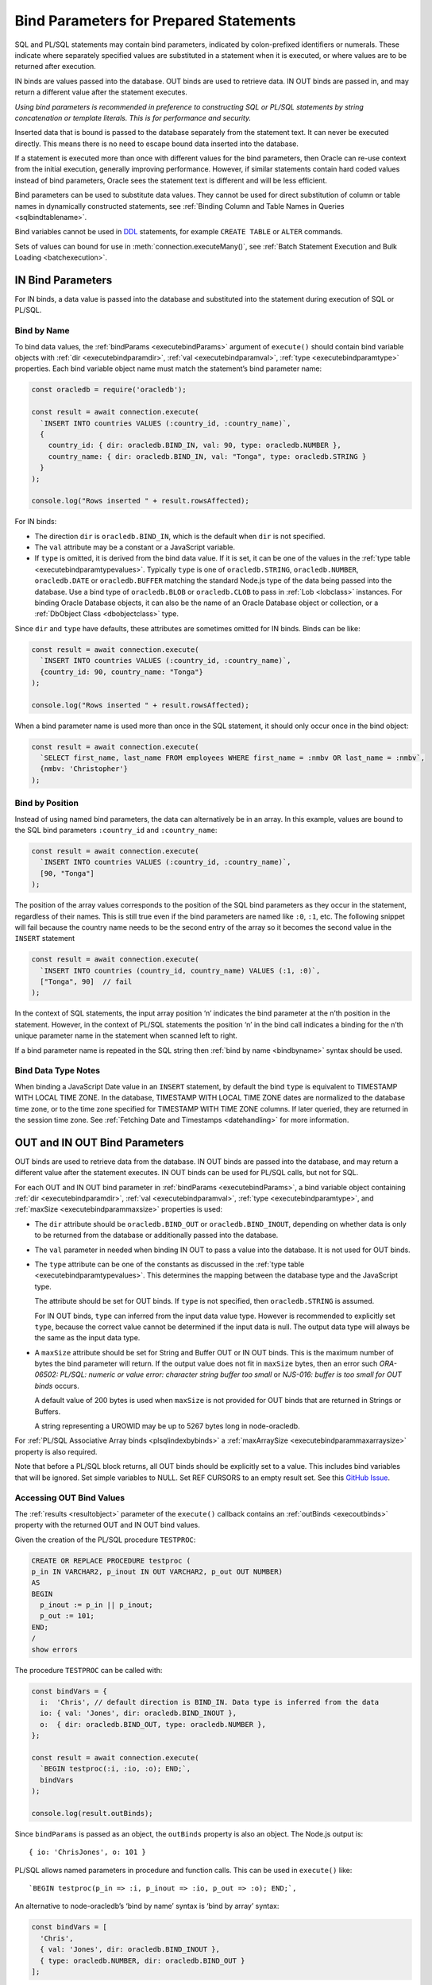 .. _bind:

***************************************
Bind Parameters for Prepared Statements
***************************************

SQL and PL/SQL statements may contain bind parameters, indicated by
colon-prefixed identifiers or numerals. These indicate where separately
specified values are substituted in a statement when it is executed, or
where values are to be returned after execution.

IN binds are values passed into the database. OUT binds are used to
retrieve data. IN OUT binds are passed in, and may return a different
value after the statement executes.

*Using bind parameters is recommended in preference to constructing SQL
or PL/SQL statements by string concatenation or template literals. This
is for performance and security.*

Inserted data that is bound is passed to the database separately from
the statement text. It can never be executed directly. This means there
is no need to escape bound data inserted into the database.

If a statement is executed more than once with different values for the
bind parameters, then Oracle can re-use context from the initial
execution, generally improving performance. However, if similar
statements contain hard coded values instead of bind parameters, Oracle
sees the statement text is different and will be less efficient.

Bind parameters can be used to substitute data values. They cannot be
used for direct substitution of column or table names in dynamically
constructed statements, see :ref:`Binding Column and Table Names in
Queries <sqlbindtablename>`.

Bind variables cannot be used in `DDL <https://www.oracle.com/pls/topic/
lookup?ctx=dblatest&id=GUID-FD9A8CB4-6B9A-44E5-B114-EFB8DA76FC88>`__
statements, for example ``CREATE TABLE`` or ``ALTER`` commands.

Sets of values can bound for use in :meth:`connection.executeMany()`,
see :ref:`Batch Statement Execution and Bulk Loading <batchexecution>`.

.. _inbind:

IN Bind Parameters
==================

For IN binds, a data value is passed into the database and substituted
into the statement during execution of SQL or PL/SQL.

.. _bindbyname:

Bind by Name
------------

To bind data values, the :ref:`bindParams <executebindParams>`
argument of ``execute()`` should contain bind variable objects with
:ref:`dir <executebindparamdir>`, :ref:`val <executebindparamval>`,
:ref:`type <executebindparamtype>` properties. Each bind variable
object name must match the statement’s bind parameter name:

.. code:: javascript

   const oracledb = require('oracledb');

   const result = await connection.execute(
     `INSERT INTO countries VALUES (:country_id, :country_name)`,
     {
       country_id: { dir: oracledb.BIND_IN, val: 90, type: oracledb.NUMBER },
       country_name: { dir: oracledb.BIND_IN, val: "Tonga", type: oracledb.STRING }
     }
   );

   console.log("Rows inserted " + result.rowsAffected);

For IN binds:

-  The direction ``dir`` is ``oracledb.BIND_IN``, which is the default
   when ``dir`` is not specified.

-  The ``val`` attribute may be a constant or a JavaScript variable.

-  If ``type`` is omitted, it is derived from the bind data value. If it
   is set, it can be one of the values in the :ref:`type
   table <executebindparamtypevalues>`. Typically ``type`` is one of
   ``oracledb.STRING``, ``oracledb.NUMBER``, ``oracledb.DATE`` or
   ``oracledb.BUFFER`` matching the standard Node.js type of the data
   being passed into the database. Use a bind type of ``oracledb.BLOB``
   or ``oracledb.CLOB`` to pass in :ref:`Lob <lobclass>` instances. For
   binding Oracle Database objects, it can also be the name of an Oracle
   Database object or collection, or a :ref:`DbObject
   Class <dbobjectclass>` type.

Since ``dir`` and ``type`` have defaults, these attributes are sometimes
omitted for IN binds. Binds can be like:

.. code:: javascript

   const result = await connection.execute(
     `INSERT INTO countries VALUES (:country_id, :country_name)`,
     {country_id: 90, country_name: "Tonga"}
   );

   console.log("Rows inserted " + result.rowsAffected);

When a bind parameter name is used more than once in the SQL statement,
it should only occur once in the bind object:

.. code:: javascript

   const result = await connection.execute(
     `SELECT first_name, last_name FROM employees WHERE first_name = :nmbv OR last_name = :nmbv`,
     {nmbv: 'Christopher'}
   );

Bind by Position
----------------

Instead of using named bind parameters, the data can alternatively be in
an array. In this example, values are bound to the SQL bind parameters
``:country_id`` and ``:country_name``:

.. code:: javascript

   const result = await connection.execute(
     `INSERT INTO countries VALUES (:country_id, :country_name)`,
     [90, "Tonga"]
   );

The position of the array values corresponds to the position of the SQL
bind parameters as they occur in the statement, regardless of their
names. This is still true even if the bind parameters are named like
``:0``, ``:1``, etc. The following snippet will fail because the country
name needs to be the second entry of the array so it becomes the second
value in the ``INSERT`` statement

.. code:: javascript

   const result = await connection.execute(
     `INSERT INTO countries (country_id, country_name) VALUES (:1, :0)`,
     ["Tonga", 90]  // fail
   );

In the context of SQL statements, the input array position ‘n’ indicates
the bind parameter at the n’th position in the statement. However, in
the context of PL/SQL statements the position ‘n’ in the bind call
indicates a binding for the n’th unique parameter name in the statement
when scanned left to right.

If a bind parameter name is repeated in the SQL string then :ref:`bind by
name <bindbyname>` syntax should be used.

Bind Data Type Notes
--------------------

When binding a JavaScript Date value in an ``INSERT`` statement, by
default the bind ``type`` is equivalent to TIMESTAMP WITH LOCAL TIME
ZONE. In the database, TIMESTAMP WITH LOCAL TIME ZONE dates are
normalized to the database time zone, or to the time zone specified for
TIMESTAMP WITH TIME ZONE columns. If later queried, they are returned in
the session time zone. See :ref:`Fetching Date and
Timestamps <datehandling>` for more information.

.. _outbind:

OUT and IN OUT Bind Parameters
==============================

OUT binds are used to retrieve data from the database. IN OUT binds are
passed into the database, and may return a different value after the
statement executes. IN OUT binds can be used for PL/SQL calls, but not
for SQL.

For each OUT and IN OUT bind parameter in
:ref:`bindParams <executebindParams>`, a bind variable object
containing :ref:`dir <executebindparamdir>`,
:ref:`val <executebindparamval>`,
:ref:`type <executebindparamtype>`, and
:ref:`maxSize <executebindparammaxsize>` properties is used:

-  The ``dir`` attribute should be ``oracledb.BIND_OUT`` or
   ``oracledb.BIND_INOUT``, depending on whether data is only to be
   returned from the database or additionally passed into the database.

-  The ``val`` parameter in needed when binding IN OUT to pass a value
   into the database. It is not used for OUT binds.

-  The ``type`` attribute can be one of the constants as discussed in
   the :ref:`type table <executebindparamtypevalues>`. This determines the
   mapping between the database type and the JavaScript type.

   The attribute should be set for OUT binds. If ``type`` is not
   specified, then ``oracledb.STRING`` is assumed.

   For IN OUT binds, ``type`` can inferred from the input data value
   type. However is recommended to explicitly set ``type``, because the
   correct value cannot be determined if the input data is null. The
   output data type will always be the same as the input data type.

-  A ``maxSize`` attribute should be set for String and Buffer OUT or IN
   OUT binds. This is the maximum number of bytes the bind parameter
   will return. If the output value does not fit in ``maxSize`` bytes,
   then an error such *ORA-06502: PL/SQL: numeric or value error:
   character string buffer too small* or *NJS-016: buffer is too small
   for OUT binds* occurs.

   A default value of 200 bytes is used when ``maxSize`` is not provided
   for OUT binds that are returned in Strings or Buffers.

   A string representing a UROWID may be up to 5267 bytes long in
   node-oracledb.

For :ref:`PL/SQL Associative Array binds <plsqlindexbybinds>` a
:ref:`maxArraySize <executebindparammaxarraysize>` property is also
required.

Note that before a PL/SQL block returns, all OUT binds should be
explicitly set to a value. This includes bind variables that will be
ignored. Set simple variables to NULL. Set REF CURSORS to an empty
result set. See this `GitHub
Issue <https://github.com/oracle/node-oracledb/issues/886>`__.

Accessing OUT Bind Values
-------------------------

The :ref:`results <resultobject>` parameter of the ``execute()``
callback contains an :ref:`outBinds <execoutbinds>` property with the
returned OUT and IN OUT bind values.

Given the creation of the PL/SQL procedure ``TESTPROC``:

.. code:: sql

   CREATE OR REPLACE PROCEDURE testproc (
   p_in IN VARCHAR2, p_inout IN OUT VARCHAR2, p_out OUT NUMBER)
   AS
   BEGIN
     p_inout := p_in || p_inout;
     p_out := 101;
   END;
   /
   show errors

The procedure ``TESTPROC`` can be called with:

.. code:: javascript

   const bindVars = {
     i:  'Chris', // default direction is BIND_IN. Data type is inferred from the data
     io: { val: 'Jones', dir: oracledb.BIND_INOUT },
     o:  { dir: oracledb.BIND_OUT, type: oracledb.NUMBER },
   };

   const result = await connection.execute(
     `BEGIN testproc(:i, :io, :o); END;`,
     bindVars
   );

   console.log(result.outBinds);

Since ``bindParams`` is passed as an object, the ``outBinds`` property
is also an object. The Node.js output is:

::

   { io: 'ChrisJones', o: 101 }

PL/SQL allows named parameters in procedure and function calls. This can
be used in ``execute()`` like:

::

     `BEGIN testproc(p_in => :i, p_inout => :io, p_out => :o); END;`,

An alternative to node-oracledb’s ‘bind by name’ syntax is ‘bind by
array’ syntax:

.. code:: javascript

   const bindVars = [
     'Chris',
     { val: 'Jones', dir: oracledb.BIND_INOUT },
     { type: oracledb.NUMBER, dir: oracledb.BIND_OUT }
   ];

When :ref:`bindParams <executebindParams>` is passed as an array, then
``outBinds`` is returned as an array, with the same order as the OUT
binds in the statement:

::

   [ 'ChrisJones', 101 ]

Mixing positional and named syntax is not supported. The following will
throw an error:

.. code:: javascript

   const bindVars = [
     'Chris',                                                  // valid
     { val: 'Jones', dir: oracledb.BIND_INOUT },               // valid
     { o: { type: oracledb.NUMBER, dir: oracledb.BIND_OUT } }  // invalid
   ];

.. _dmlreturn:

DML RETURNING Bind Parameters
=============================

“DML RETURNING” (also known as “RETURNING INTO”) statements such as
``INSERT INTO tab VALUES (:1) RETURNING ROWID INTO :2`` are a way
information can be returned about row changes from
`DML <https://www.oracle.com/pls/topic/lookup?ctx=dblatest&id=GUID-
2E008D4A-F6FD-4F34-9071-7E10419CA24D>`__
statements. For example you can use DML RETURNING to get the ROWIDs of
newly inserted rows. Another common use case is to return :ref:`auto
incremented column values <autoincrement>`.

For statements that affect single rows, you may prefer to use
:ref:`lastRowid <execlastrowid>`.

Bind parameters for DML RETURNING statements can use ``oracledb.BLOB``,
``oracledb.CLOB``, ``oracledb.STRING``, ``oracledb.NUMBER`` or
``oracledb.DATE`` for the BIND_OUT :ref:`type <executebindparamtype>`.
To bind named Oracle objects use the class name or
:ref:`DbObject <dbobjectclass>` prototype class for the bind type, as
shown for object binds in :ref:`Fetching Oracle Database Objects and
Collections <objects>`.

Oracle Database DATE, TIMESTAMP, TIMESTAMP WITH LOCAL TIME ZONE and
TIMESTAMP WITH TIME ZONE types can be bound as ``oracledb.DATE`` for DML
RETURNING. These types can also be bound as ``oracledb.STRING``, if
desired. ROWID and UROWID data to be returned can be bound as
``oracledb.STRING``. Note that a string representing a UROWID may be up
to 5267 bytes long.

For string and buffer types, an error occurs if
:ref:`maxSize <executebindparammaxsize>` is not large enough to hold a
returned value.

Note each DML RETURNING bind OUT parameter is returned as an array
containing zero or more elements. Application code that is designed to
expect only one value could be made more robust if it confirms the
returned array length is not greater than one. This will help identify
invalid data or an incorrect ``WHERE`` clause that causes more results
to be returned.

Duplicate binds (using the same bind name more than once in the
statement) are not allowed in a DML statement with a ``RETURNING``
clause, and no duplication is allowed between bind parameters in the DML
section and the ``RETURNING`` section of the statement.

An example of DML RETURNING binds is:

.. code:: javascript

   const result = await connection.execute(
     `UPDATE mytab SET name = :name
      WHERE id = :id
      RETURNING id, ROWID INTO :ids, :rids`,
     {
       id:    1001,
       name:  "Krishna",
       ids:   { type: oracledb.NUMBER, dir: oracledb.BIND_OUT },
       rids:  { type: oracledb.STRING, dir: oracledb.BIND_OUT }
     }
   );

   console.log(result.outBinds);

If the ``WHERE`` clause matches one record, the output would be like:

::

   { ids: [ 1001 ], rids: [ 'AAAbvZAAMAAABtNAAA' ] }

When a couple of rows match, the output could be:

::

   { ids: [ 1001, 1002 ],
     rids: [ 'AAAbvZAAMAAABtNAAA', 'AAAbvZAAMAAABtNAAB' ] }

If the ``WHERE`` clause matches no rows, the output would be:

::

   { ids: [], rids: [] }

.. _refcursors:

REF CURSOR Bind Parameters
==========================

Oracle REF CURSORS can be bound in node-oracledb by using the type
``oracledb.CURSOR`` in PL/SQL calls. For an OUT bind, the resulting bind
variable becomes a :ref:`ResultSet <resultsetclass>`, allowing rows to be
fetched using :meth:`~resultset.getRow()` or :meth:`~resultset.getRows()`.
The ResultSet can also be converted to a
Readable Stream by using :meth:`~resultset.toQueryStream()`.
Oracle :ref:`Implicit Results <implicitresults>` are an alternative way to
return query results from PL/SQL.

If using ``getRow()`` or ``getRows()`` the ResultSet must be freed using
:meth:`~resultset.close()` when all rows have been fetched, or when the
application does not want to continue getting more rows. If the REF
CURSOR is set to NULL or is not set in the PL/SQL procedure, then the
returned ResultSet is invalid and methods like ``getRows()`` will return
an error when invoked.

Given a PL/SQL procedure defined as:

.. code:: sql

   CREATE OR REPLACE PROCEDURE get_emp_rs (
     p_sal IN NUMBER,
     p_recordset OUT SYS_REFCURSOR) AS
   BEGIN
     OPEN p_recordset FOR
       SELECT first_name, salary, hire_date
       FROM   employees
       WHERE  salary > p_sal;
   END;
   /

This PL/SQL procedure can be called in node-oracledb using:

.. code:: javascript

   const result = await connection.execute(
     `"BEGIN get_emp_rs(:sal, :cursor); END;`,
     {
       sal: 6000,
       cursor: { type: oracledb.CURSOR, dir: oracledb.BIND_OUT }
     },
     {
       prefetchRows:   1000, // tune the internal getRow() data fetch performance
       fetchArraySize: 1000
     }
   );

   const resultSet = result.outBinds.cursor;
   let row;
   while ((row = await resultSet.getRow())) {
     console.log(row);
   }

   await resultSet.close();   // always close the ResultSet

All rows can be fetched in one operation by calling ``getRows()`` with
no argument. This is useful when the query is known to return a “small”
number of rows:

.. code:: javascript

   const result = await connection.execute(
     `"BEGIN get_emp_rs(:sal, :cursor); END;`,
     {
       sal: 6000,
       cursor: { type: oracledb.CURSOR, dir: oracledb.BIND_OUT }
     },
     {
       prefetchRows:   200, // tune the getRows() call
       fetchArraySize: 200
     }
   );

   const resultSet = result.outBinds.cursor;
   const rows = await resultSet.getRows();
   console.log(rows);

   await resultSet.close();   // always close the ResultSet

The :attr:`~oracledb.prefetchRows` and :attr:`~oracledb.fetchArraySize` can
be used to tune the ``getRows()`` call. The values must be set before, or when,
the ResultSet is obtained.

See `refcursor.js <https://github.com/oracle/node-oracledb/tree/main/examples
/refcursor.js>`__ for a complete example.

To convert the REF CURSOR ResultSet to a stream, use
:meth:`~resultset.toQueryStream()`:

.. code:: javascript

   const result = await connection.execute(
     `"BEGIN get_emp_rs(:sal, :cursor); END;`,
     {
       sal: 6000,
       cursor: { type: oracledb.CURSOR, dir: oracledb.BIND_OUT }
     }
   );

   const cursor = result.outBinds.cursor;
   const queryStream = cursor.toQueryStream();

   const consumeStream = new Promise((resolve, reject) => {
     queryStream.on('data', function(row) {
       console.log(row);
     });
     queryStream.on('error', reject);
     queryStream.on('close', resolve);
   });

   await consumeStream;

The connection must remain open until the stream is completely read.
Query results must be fetched to completion to avoid resource leaks. The
ResultSet ``close()`` call for streaming query results will be executed
internally when all data has been fetched.

If you want to pass a queried ResultSet into PL/SQL using direction
``oracledb.BIND_IN``, then set :ref:`prefetchRows <propexecprefetchrows>` to
0 for the query returning the ResultSet. This stops the first rows being
silently fetched by node-oracledb and not being available in the later
receiving PL/SQL code. For example:

.. code:: javascript

   const result = await connection.execute(
     `SELECT * FROM locations`,
     [],
     {
       resultSet:    true,
       prefetchRows: 0      // stop node-oracledb internally fetching rows from the ResultSet
     }
   );

   // Pass the ResultSet as a REF CURSOR into PL/SQL

   await conn.execute(
     `BEGIN myproc(:rc); END;`,
     {
       rc: { val: result.resultSet, type: oracledb.CURSOR, dir: oracledb.BIND_IN }
     }
   );

Because the default bind direction is ``BIND_IN``, and the type can be
inferred from ``result.resultSet``, the PL/SQL procedure call can be
simplified to:

.. code:: javascript

   await conn.execute(`BEGIN myproc(:rc); END;`, [result.resultSet]);

.. _lobbinds:

LOB Bind Parameters
===================

Database CLOBs can be bound with ``type`` set to
:ref:`oracledb.CLOB <oracledbconstants>`. Database BLOBs can be bound
as :ref:`oracledb.BLOB <oracledbconstants>`. These binds accept, or
return, node-oracledb :ref:`Lob <lobclass>` instances, which implement the
Node.js Stream interface.

Lobs may represent Oracle Database persistent LOBs (those stored in
tables) or temporary LOBs (such as those created with
:meth:`connection.createLob()` or returned by some SQL and
PL/SQL operations).

LOBs can be bound with direction ``oracledb.BIND_IN``,
``oracledb.BIND_OUT`` or ``oracledb.BIND_INOUT``, depending on context.

Note that any PL/SQL OUT LOB parameter should be initialized in the
PL/SQL block - even just to NULL - before the PL/SQL code completes.
Make sure to do this in all PL/SQL code paths including in error
handlers. This prevents node-oracledb throwing the error *DPI-007:
invalid OCI handle or descriptor*.

In many cases it will be easier to work with JavaScript Strings and
Buffers instead of :ref:`Lobs <lobclass>`. These types can be bound
directly for SQL IN binds to insert into, or update, LOB columns. They
can also be bound to PL/SQL LOB parameters. Set the bind ``type`` to
:ref:`oracledb.STRING <oracledbconstantsnodbtype>` for CLOBs,
:ref:`oracledb.DB_TYPE_NVARCHAR <oracledbconstantsdbtype>` for NCLOBs,
and :ref:`oracledb.BUFFER <oracledbconstantsnodbtype>` for BLOBs. The
default size used for these binds in the OUT direction is 200, so set
``maxSize`` appropriately.

See :ref:`Working with CLOB, NCLOB and BLOB Data <lobhandling>` for
examples and more information on binding and working with LOBs.

Size Limits for Binding LOBs to Strings and Buffers
---------------------------------------------------

When CLOBs are bound as ``oracledb.STRING``, BCLOBs bound as
``oracledb.DB_TYPE_NVARCHAR``, or BLOBs are bound as
``oracledb.BUFFER``, then their size is limited to 1GB. Commonly the
practical limitation is the memory available to Node.js and the V8
engine. For data larger than several megabytes, it is recommended to
bind as ``oracledb.CLOB`` or ``oracledb.BLOB`` and use :ref:`Lob
streaming <streamsandlobs>`. If you try to create large Strings or
Buffers in Node.js you will see errors like *JavaScript heap out of
memory*, or other space related messages.

Internally, temporary LOBs are used when binding Strings and Buffers
larger than 32 KB for PL/SQL calls. Freeing of the temporary LOB is
handled automatically. For SQL calls no temporary LOBs are used.

.. _sqlwherein:

Binding Multiple Values to a SQL ``WHERE IN`` Clause
====================================================

Binding a single JavaScript value into a SQL ``WHERE IN`` clause is
easy:

.. code:: javascript

   sql = `SELECT first_name, last_name FROM employees WHERE first_name IN (:bv)`;
   binds = ['Christopher'];
   await connection.execute(sql, binds, function(...));

But a common use case for a SQL ``WHERE IN`` clause is for multiple
values, for example when a web user selects multiple check-box options
and the query should match all chosen values.

To use a fixed, small number of values in an ``WHERE IN`` bind clause,
the SQL query should have individual bind parameters, for example:

.. code:: javascript

   const sql = `SELECT first_name, last_name FROM employees WHERE first_name IN (:bv1, :bv2, :bv3, :bv4)`;
   const binds = ['Alyssa', 'Christopher', 'Hazel', 'Samuel'];
   const result = await connection.execute(sql, binds);

If you sometimes execute the query with a smaller number of items, then
null can be bound for each ‘missing’ value:

.. code:: javascript

   const binds = ['Alyssa', 'Christopher', 'Hazel', null];

When the exact same statement text is re-executed many times regardless
of the number of user supplied values, this provides performance and
scaling benefits from not having multiple, unique SQL statements being
run.

If the statement is not going to be re-executed, or the number of values
is only going to be known at runtime, then a SQL statement can be built
up:

.. code:: javascript

   const binds = ['Christopher', 'Hazel', 'Samuel'];
   let sql = `SELECT first_name, last_name FROM employees WHERE first_name IN (`;
   for (const i = 0; i < binds.length; i++)
      sql += (i > 0) ? ", :" + i : ":" + i;
   sql += ")";

This will construct a SQL statement:

::

   SELECT first_name, last_name FROM employees WHERE first_name IN (:0, :1, :2)

You could use a `tagged literal template <https://github.com/oracle/
node-oracledb/issues/699#issuecomment-524009129>`__
to do this conveniently. Binds are still used for security. But,
depending how often this query is executed, and how changeable the
number of bind values is, you can end up with lots of ‘unique’ query
strings being executed. You might not get the statement caching benefits
that re-executing a fixed SQL statement would have.

A general solution for a larger number of values is to construct a SQL
statement like:

::

   SELECT ... WHERE col IN ( <something that returns a list of values> )

The best way to do the ``<something that returns a list of values>``
will depend on how the data is initially represented and the number of
items. You might look at using CONNECT BY or at using a global temporary
table.

One method is to use an Oracle collection with the ``TABLE()`` clause.
For example, if the following type was created::

   SQL> CREATE OR REPLACE TYPE name_array AS TABLE OF VARCHAR2(20);
     2  /

then the application could do:

.. code:: javascript

   const sql = `SELECT first_name, last_name
                FROM employees
                WHERE first_name IN (SELECT * FROM TABLE(:bv))`;

   const inlist = ['Christopher', 'Hazel', 'Samuel'];

   const binds = { bv: { type: "NAME_ARRAY", val: inlist } };

   const result = await connection.execute(sql, binds, options);

You may decide to overload the use of the database
``SYS.ODCIVARCHAR2LIST`` or ``SYS.ODCINUMBERLIST`` types so you don’t
need to create a type like ``name_array``:

.. code:: javascript

   const binds = { bv: { type: 'SYS.ODCIVARCHAR2LIST', val: inlist } };

Since this ``TABLE()`` solution uses an object type, there is a
performance impact because of the extra :ref:`round-trips <roundtrips>`
required to get the type information. Unless you have a large number of
binds you may prefer one of the previous solutions.

Some general references are `On Cursors, SQL, and Analytics <https://blogs.
oracle.com/oraclemagazine/post/on-cursors-sql-and-analytics>`__ and in
`this StackOverflow answer <https://stackoverflow.com/a/43330282/4799035>`__.

.. _sqlbindlike:

Binding in a ``LIKE`` or ``REGEXP_LIKE`` Clause
===============================================

To do pattern matching with a ``LIKE`` clause, bind a string containing
the pattern match wildcards, for example:

.. code:: javascript

   const pattern = "%uth%";

   result = await connection.execute(
     `SELECT CITY FROM LOCATIONS WHERE CITY LIKE :bv`,
     { bv: pattern }
   );
   console.log(result.rows[0]);

Output is like:

::

   [ [ 'South Brunswick' ], [ 'South San Francisco' ], [ 'Southlake' ] ]

The same is true for regular expression functions such as
``REGEXP_LIKE`` and ``REGEXP_SUBSTR``. For example:

.. code:: javascript

   const pattern = ',[^,]+,';

   result = await connection.execute(
     `SELECT REGEXP_SUBSTR('500 Oracle Parkway, Redwood Shores, CA', :bv) FROM DUAL`,
     { bv: pattern }
   );
   console.log(result.rows);

Output is like:

::

   [ [ ', Redwood Shores,' ] ]

.. _sqlbindtablename:

Binding Column and Table Names in Queries
=========================================

It is not possible to bind table names in queries. Instead use a
hard-coded Allow List of names to build the final SQL statement, for
example:

.. code:: javascript

   const validTables = ['LOCATIONS', 'DEPARTMENTS'];

   const tableName = getTableNameFromEndUser();

   if (!validTables.includes(tableName)) {
     throw new Error('Invalid table name');
   }

   const query = `SELECT * FROM ` + tableName;

The same technique can be used to construct the list of selected column
names. Make sure to use an Allow List of names to avoid SQL Injection
security risks.

Each final SQL statement will obviously be distinct, and will use a slot
in the :ref:`statement cache <stmtcache>` by default.

It is possible to bind column names used in an ORDER BY:

.. code:: javascript

   const sql = `SELECT first_name, last_name
                FROM employees
                ORDER BY
                  CASE :ob
                    WHEN 'FIRST_NAME' THEN first_name
                    ELSE last_name
                  END`;

   const columnName = getColumnNameFromEndUser();  // your function
   const binds = [columnName];

   const result = await connection.execute(sql, binds);

In this example, when ``columnName`` is ‘FIRST_NAME’ then the result set
will be ordered by first name, otherwise the order will be by last name.

You should analyze the statement usage patterns and optimizer query plan
before deciding whether to using binds like this, or to use multiple
hard-coded SQL statements, each with a different ORDER BY.
